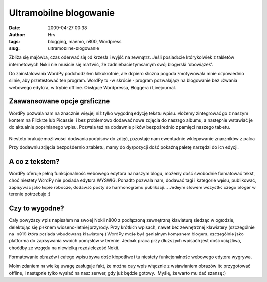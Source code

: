 Ultramobilne blogowanie
#######################
:date: 2009-04-27 00:38
:author: Hrv
:tags: blogging, maemo, n800, Wordpress
:slug: ultramobilne-blogowanie

Zbliża się majówka, czas oderwać się od krzesła i wyjść na zewnątrz.
Jeśli posiadacie którykolwiek z tabletów internetowych Nokii nie musicie
się martwić, że zadniebacie tymsamym swój blogerski 'obowiązek'.

Do zainstalowania WordPy podchodziłem kilkukrotnie, ale dopiero śliczna
pogoda zmotywowała mnie odpowiednio silnie, aby przetestować ten
program. WordPy to -w skrócie - program pozwalający na blogowanie bez
użwania webowego edytora, w trybie offline. Obsłguje Wordpressa,
Bloggera i Livejournal.

Zaawansowane opcje graficzne
~~~~~~~~~~~~~~~~~~~~~~~~~~~~

WordPy pozwala nam na znacznie więcjej niż tylko wygodną edycję tekstu
wpisu. Możemy zintegrować go z naszym kontem na Flickrze lub Picassie  i
bez problemowo dodawać nowe zdjęcia do naszego albumu, a następnie
wstawiać je do aktualnie popełnianego wpisu. Pozwala też na dodawnie
plików bezpośrednio z pamięci naszego tabletu.

.. figure:: /images/archive/3479535591_1326b82ac7.jpg 
        :alt: WordPy
        :align: center
        

Niestety brakuje możliwości dodwania podpisów do zdjęć, pozostaje nam
ewentualnie wklepywanie znaczników z palca

Przy dodawniu zdjęcia bezpośdernio z tabletu, mamy do dyspozycji dość
pokaźną paletę narzędzi do ich edycji. 

 

A co z tekstem?
~~~~~~~~~~~~~~~

WordPy oferuje pełną funkcjonalność webowego edytora na naszym blogu,
możemy dość swobodnie formatować tekst, choć niestety WordPy nie posiada
edytora WYSWIG. Ponadto pozwala nam, dodawać tagi i kategorie
wpisu, publikować, zapisywać jako kopie robocze, dodawać posty do
harmonogramu publikacji... Jednym słowem wszystko czego bloger w terenie
potrzebuje ;)

.. figure:: /images/archive/3479423345_370b66f2fa.jpg
        :alt: WordPy
        :align: center

Czy to wygodne?
~~~~~~~~~~~~~~~

Cały powyższy wpis napisałem na swojej Nokii n800 z podłączoną
zewnętrzną klawiaturą siedząc w ogrodzie, delektując się pięknem
wioseno-letniej przyrody. Przy krótkich wpisach, nawet bez zewnętrznej
klawiatury (szczególnie na  n810 która posiada wbudowaną klawiaturę )
WordPy może byś genialnym kompanem blogera, szczególnie jako platforma
do zapisywania swoich pomysłów w terenie. Jednak praca przy dłuższych
wpisaćh jest dość uciążliwa, choćdby ze wzgędu na niewielką
rozdzielczość Nokii.

Formatowanie obrazów i całego wpisu bywa dość kłopotliwe i tu niestety
funkcjonalnośc webowego edytora wygrywa.

Moim zdaniem na wielką uwagę zasługuje fakt, że można cały wpis włącznie
z wstawianiem obrazów itd przygotować offline, i następnie tylko wysłać
na nasz serwer, gdy już będzie gotowy.  Myślę, że warto mu dać szansę :)

